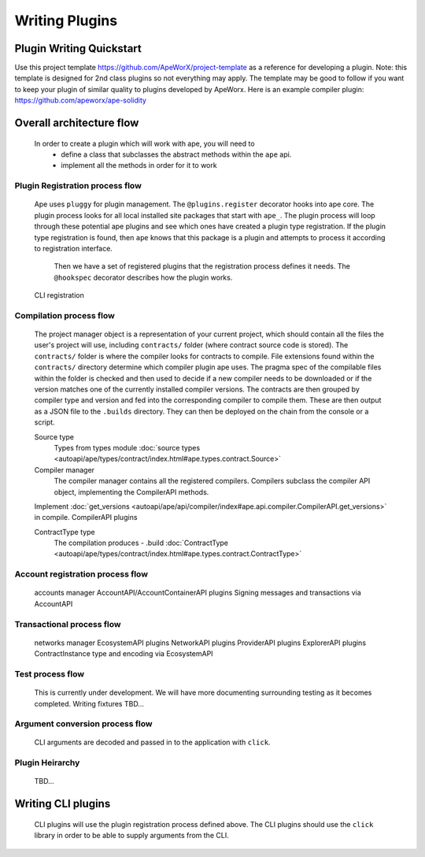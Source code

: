 Writing Plugins
###############


Plugin Writing Quickstart
*************************
Use this project template https://github.com/ApeWorX/project-template as a reference for developing a plugin. 
Note: this template is designed for 2nd class plugins so not everything may apply. 
The template may be good to follow if you want to keep your plugin of similar quality to plugins developed by ApeWorx.
Here is an example compiler plugin: https://github.com/apeworx/ape-solidity


Overall architecture flow
*************************
    In order to create a plugin which will work with ape, you will need to 
        * define a class that subclasses the abstract methods within the ``ape`` api.
        * implement all the methods in order for it to work


Plugin Registration process flow
================================
    Ape uses ``pluggy`` for plugin management. The ``@plugins.register`` decorator hooks into ape core. 
    The plugin process looks for all local installed site packages that start with ``ape_``.
    The plugin process will loop through these potential ape plugins and see which ones have created a plugin type registration.
    If the plugin type registration is found, then ``ape`` knows that this package is a plugin and attempts to process it according to registration interface. 
	Then we have a set of registered plugins that the registration process defines it needs. The ``@hookspec`` decorator describes how the plugin works. 
    CLI registration


Compilation process flow
========================
    The project manager object is a representation of your current project, which should contain all the files the user's project will use, including ``contracts/`` folder (where contract source code is stored).
    The ``contracts/`` folder is where the compiler looks for contracts to compile.
    File extensions found within the ``contracts/`` directory determine which compiler plugin ape uses.
    The pragma spec of the compilable files within the folder is checked and then used to decide if a new compiler needs to be 
    downloaded or if the version matches one of the currently installed compiler versions. 
    The contracts are then grouped by compiler type and version and fed into the corresponding compiler to compile them. 
    These are then output as a JSON file to the ``.builds`` directory. They can then be deployed on the chain from the console or a script.

    
    Source type
        Types from types module :doc:`source types <autoapi/ape/types/contract/index.html#ape.types.contract.Source>`

    Compiler manager
        The compiler manager contains all the registered compilers. 
        Compilers subclass the compiler API object, implementing the CompilerAPI methods.
    Implement :doc:`get_versions <autoapi/ape/api/compiler/index#ape.api.compiler.CompilerAPI.get_versions>` in compile.
    CompilerAPI plugins

    ContractType type
        The compilation produces - .build
        :doc:`ContractType <autoapi/ape/types/contract/index.html#ape.types.contract.ContractType>`


Account registration process flow
=================================
    accounts manager
    AccountAPI/AccountContainerAPI plugins
    Signing messages and transactions via AccountAPI


Transactional process flow
==========================
    networks manager
    EcosystemAPI plugins
    NetworkAPI plugins
    ProviderAPI plugins
    ExplorerAPI plugins
    ContractInstance type and encoding via EcosystemAPI


Test process flow
=================
    This is currently under development. We will have more documenting surrounding testing as it becomes completed.
    Writing fixtures
    TBD...


Argument conversion process flow
================================
    CLI arguments are decoded and passed in to the application with ``click``.

Plugin Heirarchy
================
    TBD...


Writing CLI plugins
*******************
    CLI plugins will use the plugin registration process defined above. 
    The CLI plugins should use the ``click`` library in order to be able to supply arguments from the CLI. 

    


